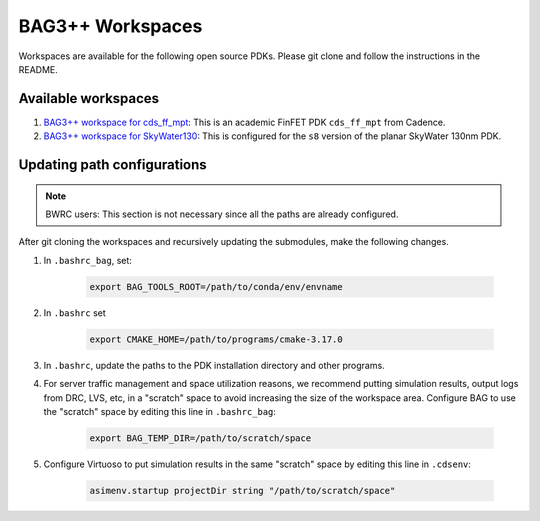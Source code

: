 BAG3++ Workspaces
=================

Workspaces are available for the following open source PDKs. Please git clone and follow the
instructions in the README.

Available workspaces
--------------------
#. `BAG3++ workspace for cds_ff_mpt <https://github.com/ucb-art/bag3_ams_cds_ff_mpt>`_: This is
   an academic FinFET PDK ``cds_ff_mpt`` from Cadence.

#. `BAG3++ workspace for SkyWater130 <https://github.com/ucb-art/bag3_skywater130_workspace>`_:
   This is configured for the ``s8`` version of the planar SkyWater 130nm PDK.

Updating path configurations
----------------------------

.. note::

   BWRC users: This section is not necessary since all the paths are already configured.

After git cloning the workspaces and recursively updating the submodules, make the following
changes.

#. In ``.bashrc_bag``, set:

    .. code-block:: bash

        export BAG_TOOLS_ROOT=/path/to/conda/env/envname

#. In ``.bashrc`` set

    .. code-block:: bash

    	export CMAKE_HOME=/path/to/programs/cmake-3.17.0

#. In ``.bashrc``, update the paths to the PDK installation directory and other programs.

#. For server traffic management and space utilization reasons, we recommend putting simulation
   results, output logs from DRC, LVS, etc, in a "scratch" space to avoid increasing the size of
   the workspace area. Configure BAG to use the "scratch" space by editing this line in ``.bashrc_bag``:

    .. code-block:: bash

        export BAG_TEMP_DIR=/path/to/scratch/space

#. Configure Virtuoso to put simulation results in the same "scratch" space by editing this line
   in ``.cdsenv``:

    .. code-block:: bash

        asimenv.startup projectDir string "/path/to/scratch/space"
